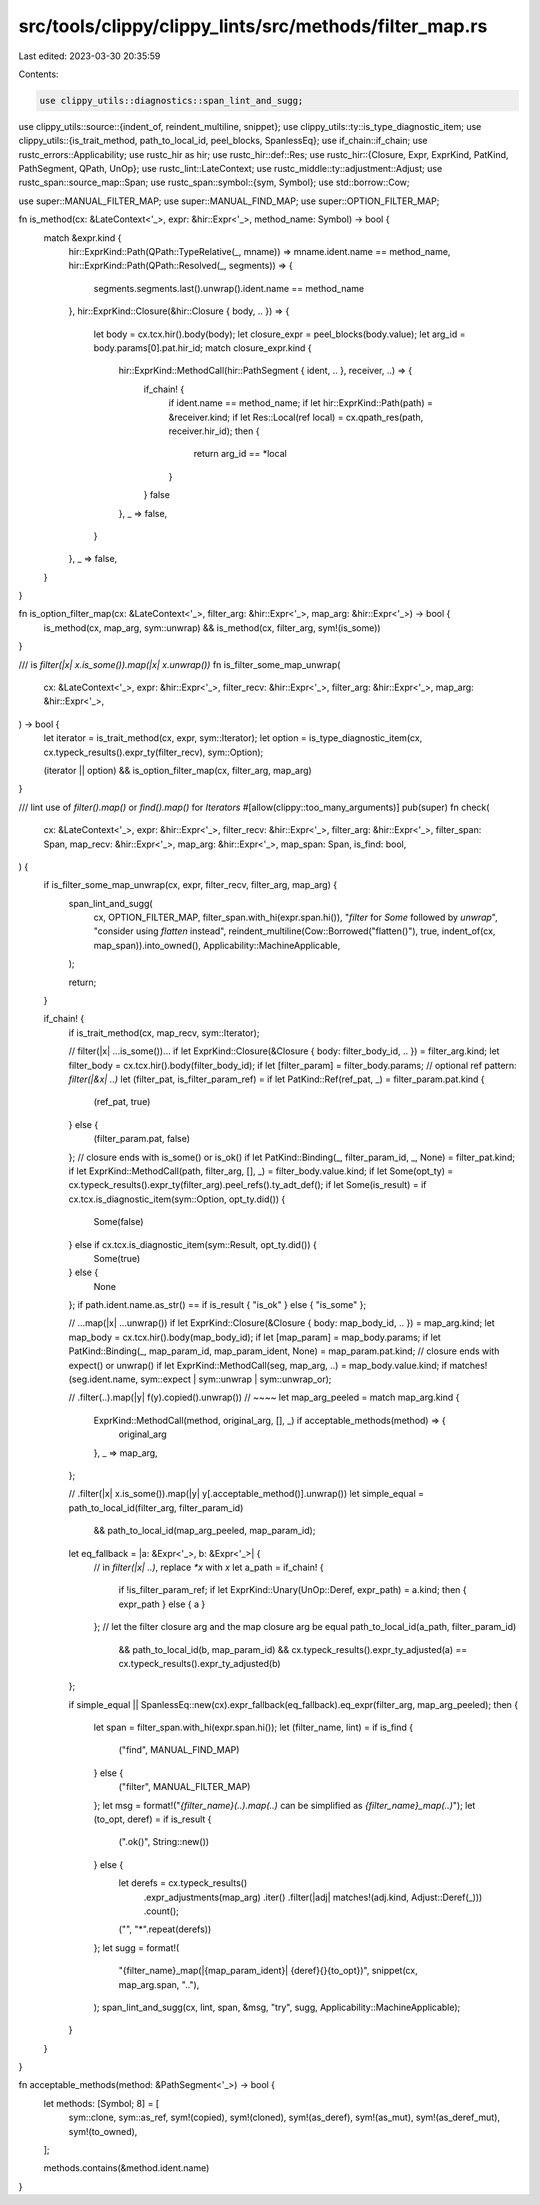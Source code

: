 src/tools/clippy/clippy_lints/src/methods/filter_map.rs
=======================================================

Last edited: 2023-03-30 20:35:59

Contents:

.. code-block:: rs

    use clippy_utils::diagnostics::span_lint_and_sugg;
use clippy_utils::source::{indent_of, reindent_multiline, snippet};
use clippy_utils::ty::is_type_diagnostic_item;
use clippy_utils::{is_trait_method, path_to_local_id, peel_blocks, SpanlessEq};
use if_chain::if_chain;
use rustc_errors::Applicability;
use rustc_hir as hir;
use rustc_hir::def::Res;
use rustc_hir::{Closure, Expr, ExprKind, PatKind, PathSegment, QPath, UnOp};
use rustc_lint::LateContext;
use rustc_middle::ty::adjustment::Adjust;
use rustc_span::source_map::Span;
use rustc_span::symbol::{sym, Symbol};
use std::borrow::Cow;

use super::MANUAL_FILTER_MAP;
use super::MANUAL_FIND_MAP;
use super::OPTION_FILTER_MAP;

fn is_method(cx: &LateContext<'_>, expr: &hir::Expr<'_>, method_name: Symbol) -> bool {
    match &expr.kind {
        hir::ExprKind::Path(QPath::TypeRelative(_, mname)) => mname.ident.name == method_name,
        hir::ExprKind::Path(QPath::Resolved(_, segments)) => {
            segments.segments.last().unwrap().ident.name == method_name
        },
        hir::ExprKind::Closure(&hir::Closure { body, .. }) => {
            let body = cx.tcx.hir().body(body);
            let closure_expr = peel_blocks(body.value);
            let arg_id = body.params[0].pat.hir_id;
            match closure_expr.kind {
                hir::ExprKind::MethodCall(hir::PathSegment { ident, .. }, receiver, ..) => {
                    if_chain! {
                        if ident.name == method_name;
                        if let hir::ExprKind::Path(path) = &receiver.kind;
                        if let Res::Local(ref local) = cx.qpath_res(path, receiver.hir_id);
                        then {
                            return arg_id == *local
                        }
                    }
                    false
                },
                _ => false,
            }
        },
        _ => false,
    }
}

fn is_option_filter_map(cx: &LateContext<'_>, filter_arg: &hir::Expr<'_>, map_arg: &hir::Expr<'_>) -> bool {
    is_method(cx, map_arg, sym::unwrap) && is_method(cx, filter_arg, sym!(is_some))
}

/// is `filter(|x| x.is_some()).map(|x| x.unwrap())`
fn is_filter_some_map_unwrap(
    cx: &LateContext<'_>,
    expr: &hir::Expr<'_>,
    filter_recv: &hir::Expr<'_>,
    filter_arg: &hir::Expr<'_>,
    map_arg: &hir::Expr<'_>,
) -> bool {
    let iterator = is_trait_method(cx, expr, sym::Iterator);
    let option = is_type_diagnostic_item(cx, cx.typeck_results().expr_ty(filter_recv), sym::Option);

    (iterator || option) && is_option_filter_map(cx, filter_arg, map_arg)
}

/// lint use of `filter().map()` or `find().map()` for `Iterators`
#[allow(clippy::too_many_arguments)]
pub(super) fn check(
    cx: &LateContext<'_>,
    expr: &hir::Expr<'_>,
    filter_recv: &hir::Expr<'_>,
    filter_arg: &hir::Expr<'_>,
    filter_span: Span,
    map_recv: &hir::Expr<'_>,
    map_arg: &hir::Expr<'_>,
    map_span: Span,
    is_find: bool,
) {
    if is_filter_some_map_unwrap(cx, expr, filter_recv, filter_arg, map_arg) {
        span_lint_and_sugg(
            cx,
            OPTION_FILTER_MAP,
            filter_span.with_hi(expr.span.hi()),
            "`filter` for `Some` followed by `unwrap`",
            "consider using `flatten` instead",
            reindent_multiline(Cow::Borrowed("flatten()"), true, indent_of(cx, map_span)).into_owned(),
            Applicability::MachineApplicable,
        );

        return;
    }

    if_chain! {
        if is_trait_method(cx, map_recv, sym::Iterator);

        // filter(|x| ...is_some())...
        if let ExprKind::Closure(&Closure { body: filter_body_id, .. }) = filter_arg.kind;
        let filter_body = cx.tcx.hir().body(filter_body_id);
        if let [filter_param] = filter_body.params;
        // optional ref pattern: `filter(|&x| ..)`
        let (filter_pat, is_filter_param_ref) = if let PatKind::Ref(ref_pat, _) = filter_param.pat.kind {
            (ref_pat, true)
        } else {
            (filter_param.pat, false)
        };
        // closure ends with is_some() or is_ok()
        if let PatKind::Binding(_, filter_param_id, _, None) = filter_pat.kind;
        if let ExprKind::MethodCall(path, filter_arg, [], _) = filter_body.value.kind;
        if let Some(opt_ty) = cx.typeck_results().expr_ty(filter_arg).peel_refs().ty_adt_def();
        if let Some(is_result) = if cx.tcx.is_diagnostic_item(sym::Option, opt_ty.did()) {
            Some(false)
        } else if cx.tcx.is_diagnostic_item(sym::Result, opt_ty.did()) {
            Some(true)
        } else {
            None
        };
        if path.ident.name.as_str() == if is_result { "is_ok" } else { "is_some" };

        // ...map(|x| ...unwrap())
        if let ExprKind::Closure(&Closure { body: map_body_id, .. }) = map_arg.kind;
        let map_body = cx.tcx.hir().body(map_body_id);
        if let [map_param] = map_body.params;
        if let PatKind::Binding(_, map_param_id, map_param_ident, None) = map_param.pat.kind;
        // closure ends with expect() or unwrap()
        if let ExprKind::MethodCall(seg, map_arg, ..) = map_body.value.kind;
        if matches!(seg.ident.name, sym::expect | sym::unwrap | sym::unwrap_or);

        // .filter(..).map(|y| f(y).copied().unwrap())
        //                     ~~~~
        let map_arg_peeled = match map_arg.kind {
            ExprKind::MethodCall(method, original_arg, [], _) if acceptable_methods(method) => {
                original_arg
            },
            _ => map_arg,
        };

        // .filter(|x| x.is_some()).map(|y| y[.acceptable_method()].unwrap())
        let simple_equal = path_to_local_id(filter_arg, filter_param_id)
            && path_to_local_id(map_arg_peeled, map_param_id);

        let eq_fallback = |a: &Expr<'_>, b: &Expr<'_>| {
            // in `filter(|x| ..)`, replace `*x` with `x`
            let a_path = if_chain! {
                if !is_filter_param_ref;
                if let ExprKind::Unary(UnOp::Deref, expr_path) = a.kind;
                then { expr_path } else { a }
            };
            // let the filter closure arg and the map closure arg be equal
            path_to_local_id(a_path, filter_param_id)
                && path_to_local_id(b, map_param_id)
                && cx.typeck_results().expr_ty_adjusted(a) == cx.typeck_results().expr_ty_adjusted(b)
        };

        if simple_equal || SpanlessEq::new(cx).expr_fallback(eq_fallback).eq_expr(filter_arg, map_arg_peeled);
        then {
            let span = filter_span.with_hi(expr.span.hi());
            let (filter_name, lint) = if is_find {
                ("find", MANUAL_FIND_MAP)
            } else {
                ("filter", MANUAL_FILTER_MAP)
            };
            let msg = format!("`{filter_name}(..).map(..)` can be simplified as `{filter_name}_map(..)`");
            let (to_opt, deref) = if is_result {
                (".ok()", String::new())
            } else {
                let derefs = cx.typeck_results()
                    .expr_adjustments(map_arg)
                    .iter()
                    .filter(|adj| matches!(adj.kind, Adjust::Deref(_)))
                    .count();

                ("", "*".repeat(derefs))
            };
            let sugg = format!(
                "{filter_name}_map(|{map_param_ident}| {deref}{}{to_opt})",
                snippet(cx, map_arg.span, ".."),
            );
            span_lint_and_sugg(cx, lint, span, &msg, "try", sugg, Applicability::MachineApplicable);
        }
    }
}

fn acceptable_methods(method: &PathSegment<'_>) -> bool {
    let methods: [Symbol; 8] = [
        sym::clone,
        sym::as_ref,
        sym!(copied),
        sym!(cloned),
        sym!(as_deref),
        sym!(as_mut),
        sym!(as_deref_mut),
        sym!(to_owned),
    ];

    methods.contains(&method.ident.name)
}



